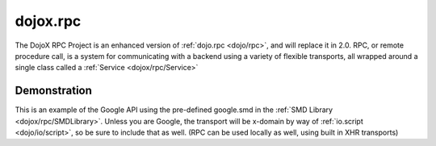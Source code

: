 .. _dojox/rpc:

=========
dojox.rpc
=========


The DojoX RPC Project is an enhanced version of :ref:`dojo.rpc <dojo/rpc>`, and will replace it in 2.0. RPC, or remote procedure call, is a system for communicating with a backend using a variety of flexible transports, all wrapped around a single class called a :ref:`Service <dojox/rpc/Service>`

Demonstration
-------------

This is an example of the Google API using the pre-defined google.smd in the :ref:`SMD Library <dojox/rpc/SMDLibrary>`. Unless you are Google, the transport will be x-domain by way of :ref:`io.script <dojo/io/script>`, so be sure to include that as well. (RPC can be used locally as well, using built in XHR transports)

.. code-example ::

  .. html ::

    <div id="loader"></div>
    <div id="json-rpc-container">
        <h2><a href="http://google.com"><img class="logo" src="http://www.google.com/logos/Logo_40wht.gif" alt="Google" /></a> Ajax API SMD</h2>
        <input id="test" name="test" type="text" size="30" value="The Dojo Toolkit"/><br>
        <select id="searchType">
            <option value="webSearch">web</option>
            <option value="localSearch">local</option>
            <option value="videoSearch">videos</option>
            <option value="blogSearch">blog</option>
            <option value="newsSearch">news</option>
            <option value="bookSearch">books</option>
            <option value="imageSearch">images</option>
        </select> &nbsp;
        <button id="doit" type="submit" value="search">Search</button>

        <div id="current">
            <h3>Results:</h3>
            <ul id="top-results"></ul>
        </div>

        <div id="past">
            <h3>Old Searches:</h3>
            <ul id="archive"></ul>
        </div>
    </div>

  .. js ::

    dojo.require("dojox.rpc.Service");
    dojo.require("dojo.io.script");

    var google, tehLoader = null;
    dojo.ready(function(){
        // define the service:
        google = new dojox.rpc.Service(dojo.moduleUrl("dojox.rpc", "SMDLibrary/google.smd"));
        // quick/easy loading indicator:
        tehLoader = dojo.hitch(dojo, "style", "loader", "visibility");

        dojo.query("#doit").onclick(function(e){

            tehLoader("visible");

            // move old results into the 'archive'
            dojo.query("li", "top-results").forEach(function(item){
                dojo.byId("archive").appendChild(item);
            });

            // run the search
            var searchType = dojo.byId("searchType").value || "webSearch";
            google[searchType]({ q: dojo.byId("test").value }).then(
                function(returned){
                    // create an <li> for each data part:
                    dojo.forEach(returned.responseData.results, function(item){
                        var li = dojo.doc.createElement('li');
                        li.innerHTML = "<a target='_new' hr"+"ef='"+
                            (item.unescapedUrl || item.url) +"'>" + item.title +
                            "</a><br />" + "<span class='summary'>" +
                            (item.content || item.streetAddress || "unknown") +
                            "</span>"
                        ;
                        dojo.byId("top-results").appendChild(li);
                    });
                    tehLoader("hidden");
                },
                function(err){
                    console.warn('oops', err);
                    tehLoader("hidden");
                }
            );
        });

    });
